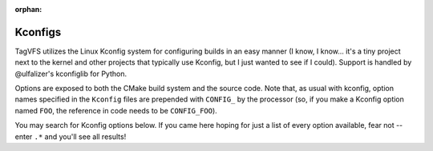 :orphan:

.. _kconfig-search:

Kconfigs
========

TagVFS utilizes the Linux Kconfig system for configuring builds in an easy
manner (I know, I know... it's a tiny project next to the kernel and other
projects that typically use Kconfig, but I just wanted to see if I could).
Support is handled by @ulfalizer's kconfiglib for Python.

Options are exposed to both the CMake build system and the source code.  Note
that, as usual with kconfig, option names specified in the ``Kconfig`` files
are prepended with ``CONFIG_`` by the processor (so, if you make a Kconfig
option named ``FOO``, the reference in code needs to be ``CONFIG_FOO``).

You may search for Kconfig options below.  If you came here hoping for just a
list of every option available, fear not -- enter ``.*`` and you'll see all
results!

.. kconfig:search::

